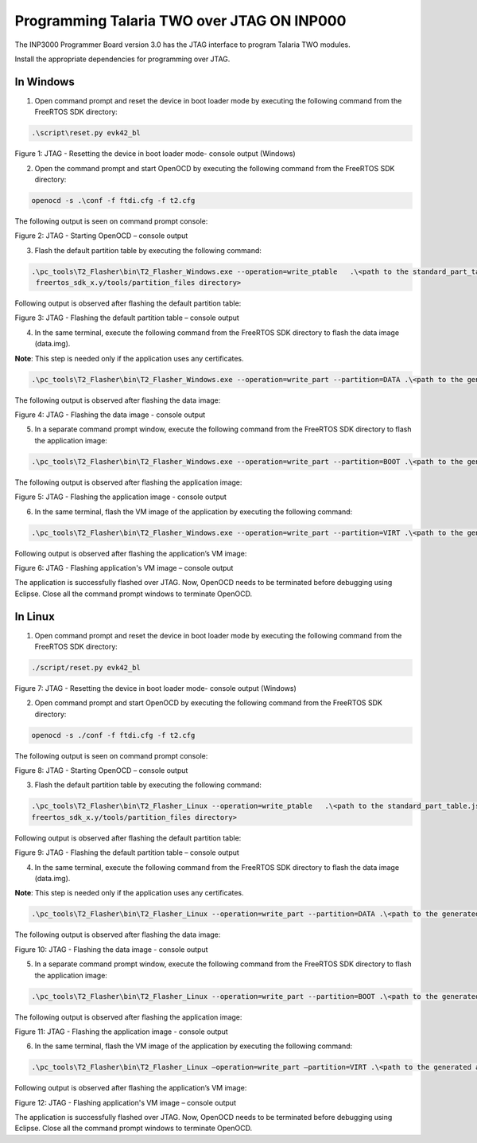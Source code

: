 .. _programming over jtag on INP3000:

Programming Talaria TWO over JTAG ON INP000
---------------------------------------------

The INP3000 Programmer Board version 3.0 has the JTAG interface to
program Talaria TWO modules.

Install the appropriate dependencies for programming over JTAG.

In Windows
~~~~~~~~~~~~~~~~~~~~

1. Open command prompt and reset the device in boot loader mode by
   executing the following command from the FreeRTOS SDK directory:

.. code:: shell

     .\script\reset.py evk42_bl

|image23|

.. rst-class:: imagefiguesclass
Figure 1: JTAG - Resetting the device in boot loader mode- console
output (Windows)

2. Open the command prompt and start OpenOCD by executing the following
   command from the FreeRTOS SDK directory:

.. code:: shell

     openocd -s .\conf -f ftdi.cfg -f t2.cfg


The following output is seen on command prompt console:

|image24|

.. rst-class:: imagefiguesclass
Figure 2: JTAG - Starting OpenOCD – console output

3. Flash the default partition table by executing the following command:

.. code:: shell

     .\pc_tools\T2_Flasher\bin\T2_Flasher_Windows.exe --operation=write_ptable   .\<path to the standard_part_table.json file available in 
      freertos_sdk_x.y/tools/partition_files directory>


Following output is observed after flashing the default partition table:

|image25|

.. rst-class:: imagefiguesclass
Figure 3: JTAG - Flashing the default partition table – console output

4. In the same terminal, execute the following command from the FreeRTOS SDK
   directory to flash the data image (data.img).

**Note**: This step is needed only if the application uses any
certificates.

.. code:: shell

      .\pc_tools\T2_Flasher\bin\T2_Flasher_Windows.exe --operation=write_part --partition=DATA .\<path to the generated data image>\data.img


The following output is observed after flashing the data image:

|image26|

.. rst-class:: imagefiguesclass
Figure 4: JTAG - Flashing the data image - console output

5. In a separate command prompt window, execute the following command
   from the FreeRTOS SDK directory to flash the application image:

.. code:: shell

      .\pc_tools\T2_Flasher\bin\T2_Flasher_Windows.exe --operation=write_part --partition=BOOT .\<path to the generated application image>\app.img


The following output is observed after flashing the application image:

|image27|

.. rst-class:: imagefiguesclass
Figure 5: JTAG - Flashing the application image - console output

6. In the same terminal, flash the VM image of the application by
   executing the following command:

.. code:: shell

     .\pc_tools\T2_Flasher\bin\T2_Flasher_Windows.exe --operation=write_part --partition=VIRT .\<path to the generated application image.vm>


Following output is observed after flashing the application’s VM image:

|image28|

.. rst-class:: imagefiguesclass
Figure 6: JTAG - Flashing application's VM image – console output

The application is successfully flashed over JTAG. Now, OpenOCD needs to
be terminated before debugging using Eclipse. Close all the command
prompt windows to terminate OpenOCD.


In Linux
~~~~~~~~~~~~~~~~~~~~

1. Open command prompt and reset the device in boot loader mode by
   executing the following command from the FreeRTOS SDK directory:

.. code:: shell

    ./script/reset.py evk42_bl

|image29|

.. rst-class:: imagefiguesclass
Figure 7: JTAG - Resetting the device in boot loader mode- console
output (Windows)

2. Open command prompt and start OpenOCD by executing the following
   command from the FreeRTOS SDK directory:

.. code:: shell

    openocd -s ./conf -f ftdi.cfg -f t2.cfg

The following output is seen on command prompt console:

|image30|

.. rst-class:: imagefiguesclass
Figure 8: JTAG - Starting OpenOCD – console output

3. Flash the default partition table by executing the following command:

.. code:: shell

     .\pc_tools\T2_Flasher\bin\T2_Flasher_Linux --operation=write_ptable   .\<path to the standard_part_table.json file available in 
     freertos_sdk_x.y/tools/partition_files directory>

Following output is observed after flashing the default partition table:

|image31|

.. rst-class:: imagefiguesclass
Figure 9: JTAG - Flashing the default partition table – console output

4. In the same terminal, execute the following command from the FreeRTOS SDK
   directory to flash the data image (data.img).

**Note**: This step is needed only if the application uses any
certificates.

.. code:: shell

     .\pc_tools\T2_Flasher\bin\T2_Flasher_Linux --operation=write_part --partition=DATA .\<path to the generated data image>\data.img

The following output is observed after flashing the data image:

|image32|

.. rst-class:: imagefiguesclass
Figure 10: JTAG - Flashing the data image - console output

5. In a separate command prompt window, execute the following command
   from the FreeRTOS SDK directory to flash the application image:

.. code:: shell

      .\pc_tools\T2_Flasher\bin\T2_Flasher_Linux --operation=write_part --partition=BOOT .\<path to the generated application image>\app.img

The following output is observed after flashing the application image:

|image33|

.. rst-class:: imagefiguesclass
Figure 11: JTAG - Flashing the application image - console output

6. In the same terminal, flash the VM image of the application by
   executing the following command:

.. code:: shell

     .\pc_tools\T2_Flasher\bin\T2_Flasher_Linux –operation=write_part –partition=VIRT .\<path to the generated application image.vm>\app.img.vm

Following output is observed after flashing the application’s VM image:

|image34|

.. rst-class:: imagefiguesclass
Figure 12: JTAG - Flashing application's VM image – console output

The application is successfully flashed over JTAG. Now, OpenOCD needs to
be terminated before debugging using Eclipse. Close all the command
prompt windows to terminate OpenOCD.

.. |image23| image:: media/image23.png
   :width: 8in
.. |image24| image:: media/image24.png
   :width: 8in
.. |image25| image:: media/image25.png
   :width: 8in
.. |image26| image:: media/image26.png
   :width: 8in
.. |image27| image:: media/image27.png
   :width: 8in
.. |image28| image:: media/image28.png
   :width: 8in
.. |image29| image:: media/image29.png
   :width: 8in
.. |image30| image:: media/image30.png
   :width: 8in
.. |image31| image:: media/image31.png
   :width: 8in
.. |image32| image:: media/image32.png
   :width: 8in
.. |image33| image:: media/image33.png
   :width: 8in
.. |image34| image:: media/image34.png
   :width: 8in
